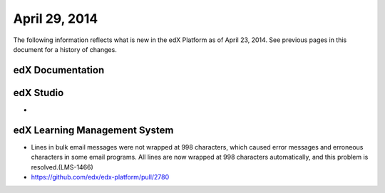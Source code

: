 ###################################
April 29, 2014
###################################

The following information reflects what is new in the edX Platform as of April
23, 2014.  See previous pages in this document for a history of changes.

**************************
edX Documentation
**************************






*************
edX Studio
*************

* 

***************************************
edX Learning Management System
***************************************

* Lines in bulk email messages were not wrapped at 998 characters, which caused
  error messages and erroneous characters in some email programs. All lines are
  now wrapped at 998 characters automatically, and this problem is
  resolved.(LMS-1466)

* https://github.com/edx/edx-platform/pull/2780
